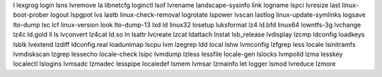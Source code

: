 l                      lexgrog                login                  lsns                   lvremove
la                     libnetcfg              loginctl               lsof                   lvrename
landscape-sysinfo      link                   logname                lspci                  lvresize
last                   linux-boot-prober      logout                 lspgpot                lvs
lastb                  linux-check-removal    logrotate              lspower                lvscan
lastlog                linux-update-symlinks  logsave                lto-dump               lxc
lcf                    linux-version          look                   lto-dump-13            lxd
ld                     linux32                losetup                luksformat             lz4
ld.bfd                 linux64                lowntfs-3g             lvchange               lz4c
ld.gold                ll                     ls                     lvconvert              lz4cat
ld.so                  ln                     lsattr                 lvcreate               lzcat
ldattach               lnstat                 lsb_release            lvdisplay              lzcmp
ldconfig               loadkeys               lsblk                  lvextend               lzdiff
ldconfig.real          loadunimap             lscpu                  lvm                    lzegrep
ldd                    local                  lshw                   lvmconfig              lzfgrep
less                   locale                 lsinitramfs            lvmdiskscan            lzgrep
lessecho               locale-check           lsipc                  lvmdump                lzless
lessfile               locale-gen             lslocks                lvmpolld               lzma
lesskey                localectl              lslogins               lvmsadc                lzmadec
lesspipe               localedef              lsmem                  lvmsar                 lzmainfo
let                    logger                 lsmod                  lvreduce               lzmore


